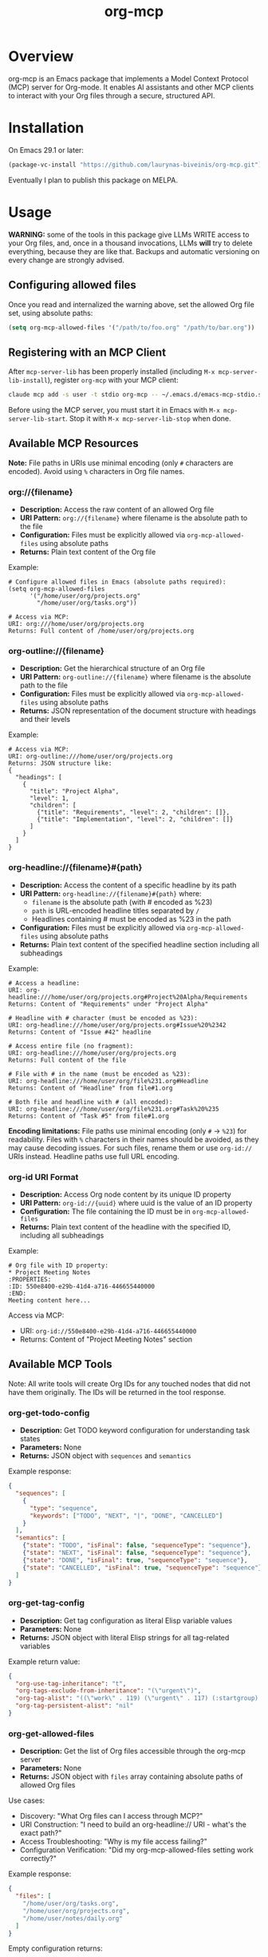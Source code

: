 #+TITLE: org-mcp

[[https://github.com/laurynas-biveinis/org-mcp/actions/workflows/elisp-test.yml][https://github.com/laurynas-biveinis/org-mcp/actions/workflows/elisp-test.yml/badge.svg]]
[[https://github.com/laurynas-biveinis/org-mcp/actions/workflows/super-linter.yml][https://github.com/laurynas-biveinis/org-mcp/actions/workflows/super-linter.yml/badge.svg]]

* Overview

org-mcp is an Emacs package that implements a Model Context Protocol (MCP) server for Org-mode. It enables AI assistants and other MCP clients to interact with your Org files through a secure, structured API.

* Installation

On Emacs 29.1 or later:

#+begin_src emacs-lisp
(package-vc-install "https://github.com/laurynas-biveinis/org-mcp.git")
#+end_src

Eventually I plan to publish this package on MELPA.

* Usage

**WARNING:** some of the tools in this package give LLMs WRITE access to your Org
files, and, once in a thousand invocations, LLMs *will* try to delete everything,
because they are like that. Backups and automatic versioning on every change are
strongly advised.

** Configuring allowed files

Once you read and internalized the warning above, set the allowed Org file set, using
absolute paths:

#+begin_src emacs-lisp
(setq org-mcp-allowed-files '("/path/to/foo.org" "/path/to/bar.org"))
#+end_src

** Registering with an MCP Client

After =mcp-server-lib= has been properly installed (including =M-x mcp-server-lib-install=), register =org-mcp= with your MCP client:

#+begin_src bash
claude mcp add -s user -t stdio org-mcp -- ~/.emacs.d/emacs-mcp-stdio.sh --server-id=org-mcp --init-function=org-mcp-enable --stop-function=org-mcp-disable
#+end_src

Before using the MCP server, you must start it in Emacs with =M-x mcp-server-lib-start=. Stop it with =M-x mcp-server-lib-stop= when done.

** Available MCP Resources

*Note:* File paths in URIs use minimal encoding (only =#= characters are encoded). Avoid using =%= characters in Org file names.

*** org://{filename}
- *Description:* Access the raw content of an allowed Org file
- *URI Pattern:* =org://{filename}= where filename is the absolute path to the file
- *Configuration:* Files must be explicitly allowed via =org-mcp-allowed-files= using absolute paths
- *Returns:* Plain text content of the Org file

Example:
#+begin_example
# Configure allowed files in Emacs (absolute paths required):
(setq org-mcp-allowed-files
      '("/home/user/org/projects.org"
        "/home/user/org/tasks.org"))

# Access via MCP:
URI: org:///home/user/org/projects.org
Returns: Full content of /home/user/org/projects.org
#+end_example

*** org-outline://{filename}
- *Description:* Get the hierarchical structure of an Org file
- *URI Pattern:* =org-outline://{filename}= where filename is the absolute path to the file
- *Configuration:* Files must be explicitly allowed via =org-mcp-allowed-files= using absolute paths
- *Returns:* JSON representation of the document structure with headings and their levels

Example:
#+begin_example
# Access via MCP:
URI: org-outline:///home/user/org/projects.org
Returns: JSON structure like:
{
  "headings": [
    {
      "title": "Project Alpha",
      "level": 1,
      "children": [
        {"title": "Requirements", "level": 2, "children": []},
        {"title": "Implementation", "level": 2, "children": []}
      ]
    }
  ]
}
#+end_example

*** org-headline://{filename}#{path}
- *Description:* Access the content of a specific headline by its path
- *URI Pattern:* =org-headline://{filename}#{path}= where:
  - =filename= is the absolute path (with # encoded as %23)
  - =path= is URL-encoded headline titles separated by =/=
  - Headlines containing # must be encoded as %23 in the path
- *Configuration:* Files must be explicitly allowed via =org-mcp-allowed-files= using absolute paths
- *Returns:* Plain text content of the specified headline section including all subheadings

Example:
#+begin_example
# Access a headline:
URI: org-headline:///home/user/org/projects.org#Project%20Alpha/Requirements
Returns: Content of "Requirements" under "Project Alpha"

# Headline with # character (must be encoded as %23):
URI: org-headline:///home/user/org/projects.org#Issue%20%2342
Returns: Content of "Issue #42" headline

# Access entire file (no fragment):
URI: org-headline:///home/user/org/projects.org
Returns: Full content of the file

# File with # in the name (must be encoded as %23):
URI: org-headline:///home/user/org/file%231.org#Headline
Returns: Content of "Headline" from file#1.org

# Both file and headline with # (all encoded):
URI: org-headline:///home/user/org/file%231.org#Task%20%235
Returns: Content of "Task #5" from file#1.org
#+end_example

*Encoding limitations:* File paths use minimal encoding (only =#= → =%23=) for readability.
Files with =%= characters in their names should be avoided, as they may cause decoding issues.
For such files, rename them or use =org-id://= URIs instead. Headline paths use full URL
encoding.

*** org-id URI Format
- *Description:* Access Org node content by its unique ID property
- *URI Pattern:* =org-id://{uuid}= where uuid is the value of an ID property
- *Configuration:* The file containing the ID must be in =org-mcp-allowed-files=
- *Returns:* Plain text content of the headline with the specified ID, including all subheadings

Example:
#+begin_example
# Org file with ID property:
,* Project Meeting Notes
:PROPERTIES:
:ID: 550e8400-e29b-41d4-a716-446655440000
:END:
Meeting content here...
#+end_example

Access via MCP:
- URI: =org-id://550e8400-e29b-41d4-a716-446655440000=
- Returns: Content of "Project Meeting Notes" section

** Available MCP Tools

Note: All write tools will create Org IDs for any touched nodes that did not have
them originally. The IDs will be returned in the tool response.

*** org-get-todo-config
- *Description:* Get TODO keyword configuration for understanding task states
- *Parameters:* None
- *Returns:* JSON object with =sequences= and =semantics=

Example response:
#+begin_src json
{
  "sequences": [
    {
      "type": "sequence",
      "keywords": ["TODO", "NEXT", "|", "DONE", "CANCELLED"]
    }
  ],
  "semantics": [
    {"state": "TODO", "isFinal": false, "sequenceType": "sequence"},
    {"state": "NEXT", "isFinal": false, "sequenceType": "sequence"},
    {"state": "DONE", "isFinal": true, "sequenceType": "sequence"},
    {"state": "CANCELLED", "isFinal": true, "sequenceType": "sequence"}
  ]
}
#+end_src

*** org-get-tag-config
- *Description:* Get tag configuration as literal Elisp variable values
- *Parameters:* None
- *Returns:* JSON object with literal Elisp strings for all tag-related variables

Example return value:
#+begin_src json
{
  "org-use-tag-inheritance": "t",
  "org-tags-exclude-from-inheritance": "(\"urgent\")",
  "org-tag-alist": "((\"work\" . 119) (\"urgent\" . 117) (:startgroup) (\"@office\" . 111) (\"@home\" . 104) (\"@errand\" . 101) (:endgroup) (:startgrouptag) (\"project\") (:grouptags) (\"proj_a\") (\"proj_b\") (:endgrouptag))",
  "org-tag-persistent-alist": "nil"
}
#+end_src

*** org-get-allowed-files
- *Description:* Get the list of Org files accessible through the org-mcp server
- *Parameters:* None
- *Returns:* JSON object with =files= array containing absolute paths of allowed Org files

Use cases:
- Discovery: "What Org files can I access through MCP?"
- URI Construction: "I need to build an org-headline:// URI - what's the exact path?"
- Access Troubleshooting: "Why is my file access failing?"
- Configuration Verification: "Did my org-mcp-allowed-files setting work correctly?"

Example response:
#+begin_src json
{
  "files": [
    "/home/user/org/tasks.org",
    "/home/user/org/projects.org",
    "/home/user/notes/daily.org"
  ]
}
#+end_src

Empty configuration returns:
#+begin_src json
{
  "files": []
}
#+end_src

*** org-update-todo-state
- *Description:* Update the TODO state of a specific headline
- *Parameters:*
  - =uri= (string, required): URI of the headline (supports =org-headline://= or =org-id://=)
  - =currentState= (string, required): Current TODO state (empty string "" for no state) - must match actual state
  - =newState= (string, required): New TODO state (must be valid in org-todo-keywords)
- *Returns:* Success status with previous and new states, and ID-based URI of the updated headline

Example:
#+begin_src json
# Request:
{
  "uri": "org-headline:///home/user/org/projects.org/Project%20Alpha",
  "currentState": "TODO",
  "newState": "IN-PROGRESS"
}

# Success response:
{
  "success": true,
  "previousState": "TODO",
  "newState": "IN-PROGRESS",
  "uri": "org-id://554A22F6-E29F-4759-8AD2-E7CA225C6397"
}

# State mismatch error:
{
  "error": "State mismatch: expected TODO, found IN-PROGRESS"
}
#+end_src

*** org-rename-headline
- *Description:* Rename the title of an existing headline while preserving its TODO state, tags, and properties
- *Parameters:*
  - =uri= (string, required): URI of the headline (supports =org-headline://= or =org-id://=)
  - =currentTitle= (string, required): Current headline title (without TODO state or tags) - must match actual title
  - =newTitle= (string, required): New headline title (without TODO state or tags)
- *Returns:* Success status with previous and new titles

Example:
#+begin_src json
# Request:
{
  "uri": "org-headline:///home/user/org/projects.org/Original%20Task",
  "currentTitle": "Original Task",
  "newTitle": "Updated Task Name"
}

# Success response:
{
  "success": true,
  "previousTitle": "Original Task",
  "newTitle": "Updated Task Name",
  "uri": "org-id://550e8400-e29b-41d4-a716-446655440002"
}

# Title mismatch error:
{
  "error": "Title mismatch: expected 'Original Task', found 'Different Task'"
}
#+end_src

*** org-add-todo
- *Description:* Add a new TODO item to an Org file
- *Parameters:*
  - =title= (string, required): The headline text
  - =todoState= (string, required): TODO state from =org-todo-keywords=
  - =tags= (string or array, required): Tags to add (e.g., "urgent" or ["work", "urgent"])
  - =body= (string, optional): Body text content to add under the heading
  - =parentUri= (string, required): URI of parent item. Use =org-headline://filename.org/= for top-level items in a file
  - =afterUri= (string, optional): URI of sibling to insert after. If not given, append as last child of parent
- *Returns:* Object with success status, new item URI, file name, and title

Example:
#+begin_src json
# Request:
{
  "title": "Implement new feature",
  "todoState": "TODO",
  "tags": ["work", "urgent"],
  "body": "This feature needs to be completed by end of week.",
  "parentUri": "org-headline:///home/user/org/projects.org/"
}

# Success response:
{
  "success": true,
  "uri": "org-id://550e8400-e29b-41d4-a716-446655440001",
  "file": "projects.org",
  "title": "Implement new feature"
}
#+end_src

*** org-edit-body
- *Description:* Edit body content of an Org node using partial string replacement
- *Parameters:*
  - =resourceUri= (string, required): URI of the node to edit (supports =org-headline://= or =org-id://=)
  - =oldBody= (string, required): Substring to search for within the node's body (must be unique unless replaceAll is true). Use empty string "" to add content to an empty node
  - =newBody= (string, required): Replacement text
  - =replaceAll= (boolean, optional): Replace all occurrences (default: false)
- *Returns:* Success status with ID-based URI of the updated node
- *Special behavior:* When =oldBody= is an empty string (""), the tool will only work if the node has no body content, allowing you to add initial content to empty nodes

Example:
#+begin_src json
# Request:
{
  "resourceUri": "org-id://abc-123",
  "oldBody": "This is a placeholder.",
  "newBody": "Implementation started - using Strategy pattern."
}

# Success response:
{
  "success": true,
  "uri": "org-id://abc-123"
}

# Adding content to empty node:
{
  "resourceUri": "org-id://new-task",
  "oldBody": "",
  "newBody": "Initial task description."
}

# Error when text not found:
{
  "error": "Body text not found: This is a placeholder."
}

# Error when multiple occurrences without replaceAll:
{
  "error": "Body text appears 3 times (use replaceAll for multiple)"
}

# Error when using empty oldBody on non-empty content:
{
  "error": "Cannot use empty oldBody with non-empty body content"
}
#+end_src

** Workaround Tools (Temporary)

*Note:* The following tools are temporary workarounds that duplicate the resource template functionality as tools. They exist because Claude Code currently doesn't discover resource templates.

*** org-read-file
- *Description:* Read complete raw content of an Org file
- *Parameters:*
  - =file= (string, required): Absolute path to an Org file
- *Returns:* Plain text content of the entire Org file
- *Configuration:* File must be in =org-mcp-allowed-files=

Example:
#+begin_src json
# Request:
{
  "file": "/home/user/org/projects.org"
}

# Returns: Full raw content of the file
#+end_src

*** org-read-outline
- *Description:* Get hierarchical structure of an Org file as JSON outline
- *Parameters:*
  - =file= (string, required): Absolute path to an Org file
- *Returns:* JSON object with hierarchical outline structure
- *Configuration:* File must be in =org-mcp-allowed-files=

Example:
#+begin_src json
# Request:
{
  "file": "/home/user/org/projects.org"
}

# Returns: JSON structure with all headline titles and nesting
{
  "headings": [
    {
      "title": "Project Alpha",
      "level": 1,
      "children": [...]
    }
  ]
}
#+end_src

*** org-read-headline
- *Description:* Read specific Org headline by hierarchical path
- *Parameters:*
  - =file= (string, required): Absolute path to an Org file
  - =headlinePath= (string, required): Non-empty slash-separated path to headline. Only slashes within headline titles must be URL-encoded as =%2F= to distinguish them from path separators. Other characters (spaces, =#=, etc.) do not need encoding. To read entire files, use =org-read-file= instead
- *Returns:* Plain text content of the headline and its subtree
- *Configuration:* File must be in =org-mcp-allowed-files=

Example:
#+begin_src json
# Request for nested headline:
{
  "file": "/home/user/org/projects.org",
  "headlinePath": "Project%20Alpha/Requirements"
}
#+end_src

*** org-read-by-id
- *Description:* Read Org headline by its unique ID property
- *Parameters:*
  - =uuid= (string, required): UUID from headline's ID property
- *Returns:* Plain text content of the headline and its subtree
- *Configuration:* File containing the ID must be in =org-mcp-allowed-files=
- *Note:* More stable than path-based access since IDs don't change when headlines are renamed or moved

Example:
#+begin_src json
# Request:
{
  "uuid": "550e8400-e29b-41d4-a716-446655440000"
}

# Returns: Content of the headline with that ID
#+end_src

* Contributing

TODO: Contribution guidelines

* License

GPLv3
